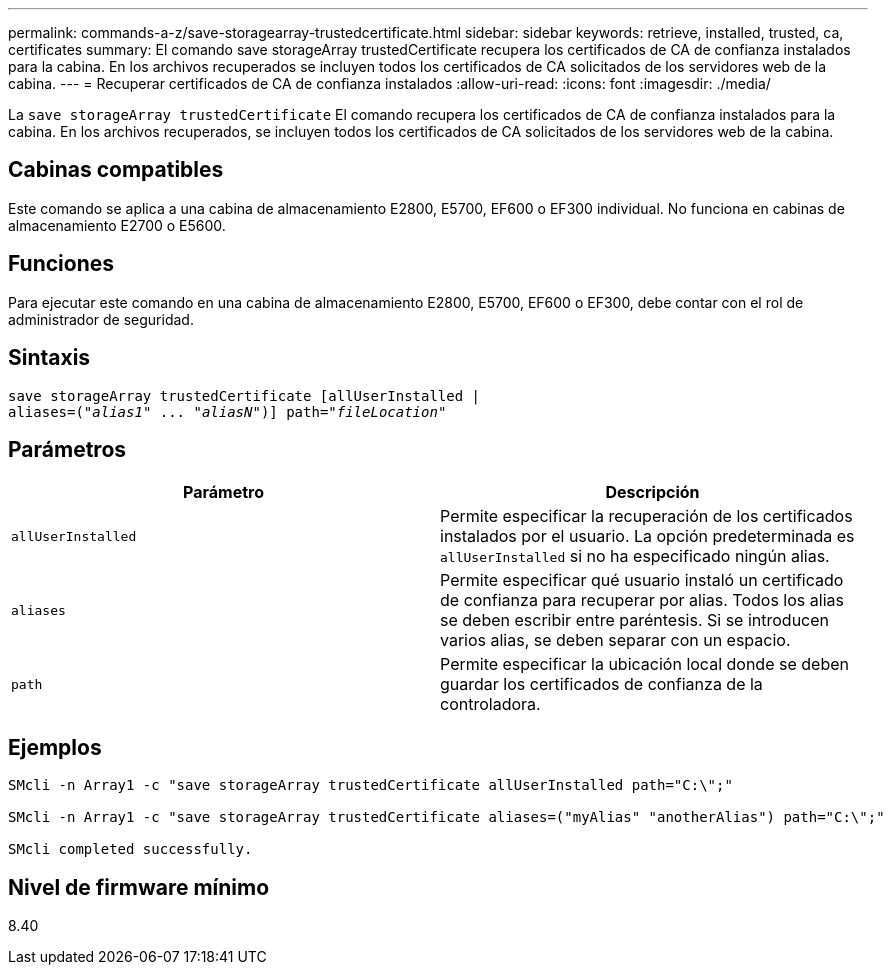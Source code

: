 ---
permalink: commands-a-z/save-storagearray-trustedcertificate.html 
sidebar: sidebar 
keywords: retrieve, installed, trusted, ca, certificates 
summary: El comando save storageArray trustedCertificate recupera los certificados de CA de confianza instalados para la cabina. En los archivos recuperados se incluyen todos los certificados de CA solicitados de los servidores web de la cabina. 
---
= Recuperar certificados de CA de confianza instalados
:allow-uri-read: 
:icons: font
:imagesdir: ./media/


[role="lead"]
La `save storageArray trustedCertificate` El comando recupera los certificados de CA de confianza instalados para la cabina. En los archivos recuperados, se incluyen todos los certificados de CA solicitados de los servidores web de la cabina.



== Cabinas compatibles

Este comando se aplica a una cabina de almacenamiento E2800, E5700, EF600 o EF300 individual. No funciona en cabinas de almacenamiento E2700 o E5600.



== Funciones

Para ejecutar este comando en una cabina de almacenamiento E2800, E5700, EF600 o EF300, debe contar con el rol de administrador de seguridad.



== Sintaxis

[listing, subs="+macros"]
----

save storageArray trustedCertificate [allUserInstalled |
aliases=pass:quotes[("_alias1_" ... "_aliasN_")]] path=pass:quotes["_fileLocation_"]
----


== Parámetros

[cols="2*"]
|===
| Parámetro | Descripción 


 a| 
`allUserInstalled`
 a| 
Permite especificar la recuperación de los certificados instalados por el usuario. La opción predeterminada es `allUserInstalled` si no ha especificado ningún alias.



 a| 
`aliases`
 a| 
Permite especificar qué usuario instaló un certificado de confianza para recuperar por alias. Todos los alias se deben escribir entre paréntesis. Si se introducen varios alias, se deben separar con un espacio.



 a| 
`path`
 a| 
Permite especificar la ubicación local donde se deben guardar los certificados de confianza de la controladora.

|===


== Ejemplos

[listing]
----

SMcli -n Array1 -c "save storageArray trustedCertificate allUserInstalled path="C:\";"

SMcli -n Array1 -c "save storageArray trustedCertificate aliases=("myAlias" "anotherAlias") path="C:\";"

SMcli completed successfully.
----


== Nivel de firmware mínimo

8.40
